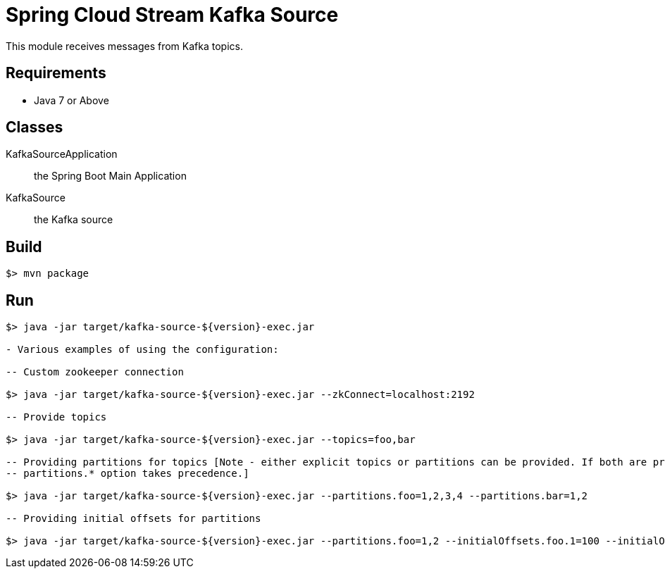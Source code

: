 = Spring Cloud Stream Kafka Source

This module receives messages from Kafka topics.

== Requirements

* Java 7 or Above

== Classes

KafkaSourceApplication:: the Spring Boot Main Application
KafkaSource:: the Kafka source

== Build

```
$> mvn package
```

== Run

```
$> java -jar target/kafka-source-${version}-exec.jar

- Various examples of using the configuration:

-- Custom zookeeper connection

$> java -jar target/kafka-source-${version}-exec.jar --zkConnect=localhost:2192

-- Provide topics

$> java -jar target/kafka-source-${version}-exec.jar --topics=foo,bar

-- Providing partitions for topics [Note - either explicit topics or partitions can be provided. If both are provided,
-- partitions.* option takes precedence.]

$> java -jar target/kafka-source-${version}-exec.jar --partitions.foo=1,2,3,4 --partitions.bar=1,2

-- Providing initial offsets for partitions

$> java -jar target/kafka-source-${version}-exec.jar --partitions.foo=1,2 --initialOffsets.foo.1=100 --initialOffsets.foo.2=101

```
